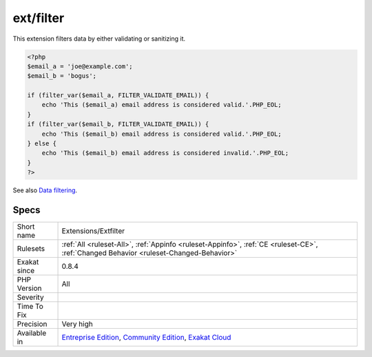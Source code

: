 .. _extensions-extfilter:

.. _ext-filter:

ext/filter
++++++++++

.. meta::
	:description:
		ext/filter: Extension filter.
	:twitter:card: summary_large_image
	:twitter:site: @exakat
	:twitter:title: ext/filter
	:twitter:description: ext/filter: Extension filter
	:twitter:creator: @exakat
	:twitter:image:src: https://www.exakat.io/wp-content/uploads/2020/06/logo-exakat.png
	:og:image: https://www.exakat.io/wp-content/uploads/2020/06/logo-exakat.png
	:og:title: ext/filter
	:og:type: article
	:og:description: Extension filter
	:og:url: https://exakat.readthedocs.io/en/latest/Reference/Rules/ext/filter.html
	:og:locale: en
.. raw:: html	<script type="application/ld+json">{"@context":"https:\/\/schema.org","@graph":[{"@type":"WebPage","@id":"https:\/\/php-tips.readthedocs.io\/en\/latest\/Reference\/Rules\/Extensions\/Extfilter.html","url":"https:\/\/php-tips.readthedocs.io\/en\/latest\/Reference\/Rules\/Extensions\/Extfilter.html","name":"ext\/filter","isPartOf":{"@id":"https:\/\/www.exakat.io\/"},"datePublished":"Fri, 10 Jan 2025 09:46:17 +0000","dateModified":"Fri, 10 Jan 2025 09:46:17 +0000","description":"Extension filter","inLanguage":"en-US","potentialAction":[{"@type":"ReadAction","target":["https:\/\/exakat.readthedocs.io\/en\/latest\/ext\/filter.html"]}]},{"@type":"WebSite","@id":"https:\/\/www.exakat.io\/","url":"https:\/\/www.exakat.io\/","name":"Exakat","description":"Smart PHP static analysis","inLanguage":"en-US"}]}</script>Extension filter.

This extension filters data by either validating or sanitizing it.

.. code-block:: php
   
   <?php
   $email_a = 'joe@example.com';
   $email_b = 'bogus';
   
   if (filter_var($email_a, FILTER_VALIDATE_EMAIL)) {
       echo 'This ($email_a) email address is considered valid.'.PHP_EOL;
   }
   if (filter_var($email_b, FILTER_VALIDATE_EMAIL)) {
       echo 'This ($email_b) email address is considered valid.'.PHP_EOL;
   } else {
       echo 'This ($email_b) email address is considered invalid.'.PHP_EOL;
   }
   ?>

See also `Data filtering <https://www.php.net/manual/en/book.filter.php>`_.


Specs
_____

+--------------+-----------------------------------------------------------------------------------------------------------------------------------------------------------------------------------------+
| Short name   | Extensions/Extfilter                                                                                                                                                                    |
+--------------+-----------------------------------------------------------------------------------------------------------------------------------------------------------------------------------------+
| Rulesets     | :ref:`All <ruleset-All>`, :ref:`Appinfo <ruleset-Appinfo>`, :ref:`CE <ruleset-CE>`, :ref:`Changed Behavior <ruleset-Changed-Behavior>`                                                  |
+--------------+-----------------------------------------------------------------------------------------------------------------------------------------------------------------------------------------+
| Exakat since | 0.8.4                                                                                                                                                                                   |
+--------------+-----------------------------------------------------------------------------------------------------------------------------------------------------------------------------------------+
| PHP Version  | All                                                                                                                                                                                     |
+--------------+-----------------------------------------------------------------------------------------------------------------------------------------------------------------------------------------+
| Severity     |                                                                                                                                                                                         |
+--------------+-----------------------------------------------------------------------------------------------------------------------------------------------------------------------------------------+
| Time To Fix  |                                                                                                                                                                                         |
+--------------+-----------------------------------------------------------------------------------------------------------------------------------------------------------------------------------------+
| Precision    | Very high                                                                                                                                                                               |
+--------------+-----------------------------------------------------------------------------------------------------------------------------------------------------------------------------------------+
| Available in | `Entreprise Edition <https://www.exakat.io/entreprise-edition>`_, `Community Edition <https://www.exakat.io/community-edition>`_, `Exakat Cloud <https://www.exakat.io/exakat-cloud/>`_ |
+--------------+-----------------------------------------------------------------------------------------------------------------------------------------------------------------------------------------+


